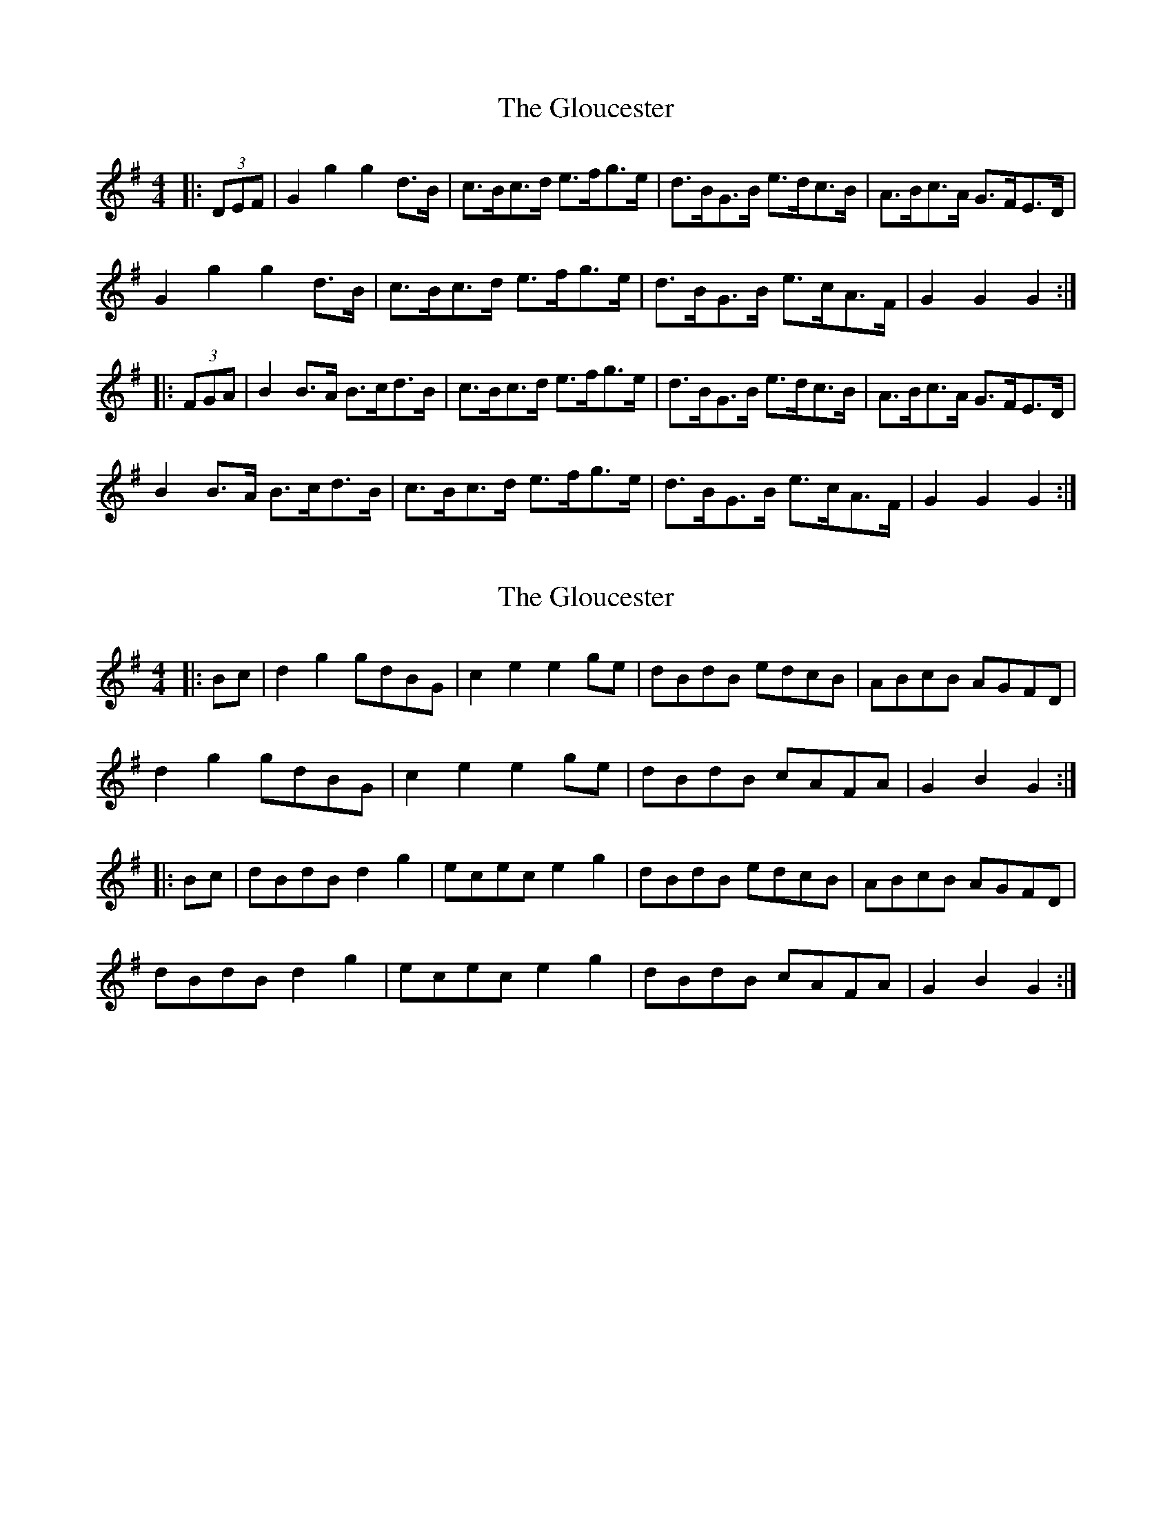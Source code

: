 X: 1
T: Gloucester, The
Z: Mix O'Lydian
S: https://thesession.org/tunes/9327#setting9327
R: hornpipe
M: 4/4
L: 1/8
K: Gmaj
|:(3DEF|G2g2g2 d>B|c>Bc>d e>fg>e|d>BG>B e>dc>B|A>Bc>A G>FE>D|
G2g2g2 d>B|c>Bc>d e>fg>e|d>BG>B e>cA>F|G2 G2 G2:|
|:(3FGA|B2 B>A B>cd>B|c>Bc>d e>fg>e|d>BG>B e>dc>B|A>Bc>A G>FE>D|
B2 B>A B>cd>B|c>Bc>d e>fg>e|d>BG>B e>cA>F|G2 G2 G2:|
X: 2
T: Gloucester, The
Z: CreadurMawnOrganig
S: https://thesession.org/tunes/9327#setting19980
R: hornpipe
M: 4/4
L: 1/8
K: Gmaj
|: Bc | d2 g2 gdBG | c2 e2 e2 ge | dBdB edcB | ABcB AGFD |d2 g2 gdBG | c2 e2 e2 ge | dBdB cAFA |G2 B2 G2 :||: Bc | dBdB d2 g2 | ecec e2 g2 | dBdB edcB | ABcB AGFD |dBdB d2 g2 | ecec e2 g2 | dBdB cAFA |G2 B2 G2 :|
